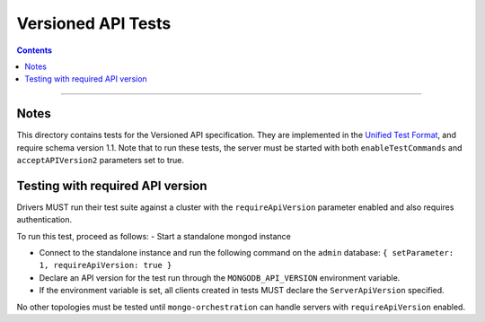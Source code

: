 ===================
Versioned API Tests
===================

.. contents::

----

Notes
=====

This directory contains tests for the Versioned API specification. They are
implemented in the `Unified Test Format <../../unified-test-format/unified-test-format.rst>`__,
and require schema version 1.1. Note that to run these tests, the server must be
started with both ``enableTestCommands`` and ``acceptAPIVersion2`` parameters
set to true.

Testing with required API version
=================================

Drivers MUST run their test suite against a cluster with the
``requireApiVersion`` parameter enabled and also requires authentication.

To run this test, proceed as follows:
- Start a standalone mongod instance

- Connect to the standalone instance and run the following command on the
  ``admin`` database: ``{ setParameter: 1, requireApiVersion: true }``

- Declare an API version for the test run through the ``MONGODB_API_VERSION``
  environment variable.

- If the environment variable is set, all clients created in tests MUST declare
  the ``ServerApiVersion`` specified.

No other topologies must be tested until ``mongo-orchestration`` can handle
servers with ``requireApiVersion`` enabled.
